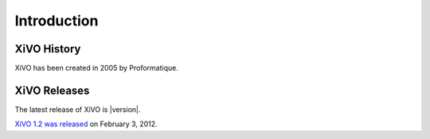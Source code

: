 ************
Introduction
************

XiVO History
============

XiVO has been created in 2005 by Proformatique.


XiVO Releases
=============

The latest release of XiVO is |version|.

`XiVO 1.2 was released <https://projects.xivo.fr/news/49>`_ on February 3, 2012.
